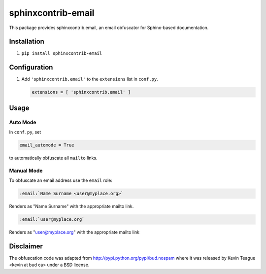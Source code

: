 sphinxcontrib-email
===================

|badge:pypi-version| |badge:py-versions|
|badge:pre-commit| |badge:black| |badge:prettier|

This package provides sphinxcontrib.email, an email obfuscator for
Sphinx-based documentation.


Installation
------------

1. ``pip install sphinxcontrib-email``


Configuration
-------------

1. Add ``'sphinxcontrib.email'`` to the ``extensions`` list in ``conf.py``.

   .. code::

      extensions = [ 'sphinxcontrib.email' ]


Usage
-----

Auto Mode
^^^^^^^^^

In ``conf.py``, set

.. code::

   email_automode = True

to automatically obfuscate all ``mailto`` links.


Manual Mode
^^^^^^^^^^^

To obfuscate an email address use the ``email`` role:

.. code::

   :email:`Name Surname <user@myplace.org>`

Renders as "Name Surname" with the appropriate mailto link.

.. code::

   :email:`user@myplace.org`

Renders as "user@myplace.org" with the appropriate mailto link


Disclaimer
----------

The obfuscation code was adapted from http://pypi.python.org/pypi/bud.nospam where it
was released by Kevin Teague <kevin at bud ca> under a BSD license.


.. |badge:pypi-version| image:: https://img.shields.io/pypi/v/sphinxcontrib-email
   :target: https://pypi.org/project/sphinxcontrib-email/
   :alt: [Latest PyPI version]
.. |badge:py-versions| image:: https://img.shields.io/pypi/pyversions/sphinxcontrib-email
   :target: https://pypi.org/project/sphinxcontrib-email/
   :alt: [Supported Python versions]
.. |badge:pre-commit| image:: https://img.shields.io/badge/pre--commit-enabled-brightgreen?logo=pre-commit&logoColor=white
   :target: https://github.com/pre-commit/pre-commit
   :alt: [pre-commit: enabled]
.. |badge:black| image:: https://img.shields.io/badge/code%20style-black-000000
   :target: https://github.com/psf/black
   :alt: [Code style: black]
.. |badge:prettier| image:: https://img.shields.io/badge/code_style-prettier-ff69b4
   :target: https://github.com/prettier/prettier
   :alt: [Code style: prettier]
